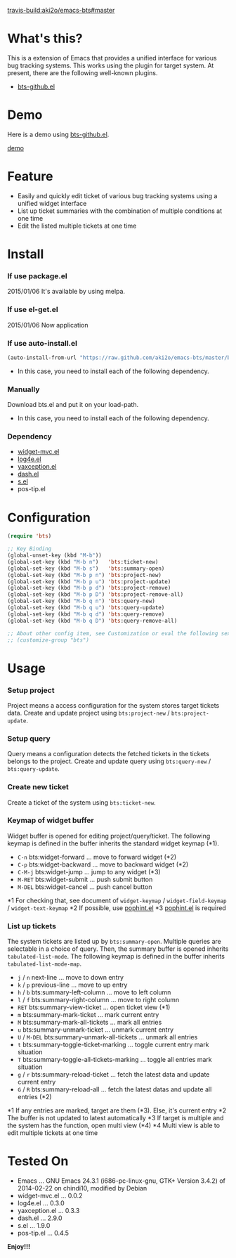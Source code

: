 #+OPTIONS: toc:nil

[[travis-build:aki2o/emacs-bts#master]]

* What's this?
  
  This is a extension of Emacs that provides a unified interface for various bug tracking systems.  
  This works using the plugin for target system.  
  At present, there are the following well-known plugins.  

  - [[https://github.com/aki2o/emacs-bts-github][bts-github.el]]


* Demo

  Here is a demo using [[https://github.com/aki2o/emacs-bts-github][bts-github.el]].  

  [[file:img/demo.gif][demo]]

  
* Feature

  - Easily and quickly edit ticket of various bug tracking systems using a unified widget interface
  - List up ticket summaries with the combination of multiple conditions at one time
  - Edit the listed multiple tickets at one time

  
* Install
  
*** If use package.el

    2015/01/06 It's available by using melpa.
    
*** If use el-get.el

    2015/01/06 Now application
    
*** If use auto-install.el
    
    #+BEGIN_SRC lisp
(auto-install-from-url "https://raw.github.com/aki2o/emacs-bts/master/bts.el")
    #+END_SRC
    
    - In this case, you need to install each of the following dependency.
      
*** Manually
    
    Download bts.el and put it on your load-path.  
    
    - In this case, you need to install each of the following dependency.
      
*** Dependency

    - [[https://github.com/kiwanami/emacs-widget-mvc][widget-mvc.el]]
    - [[https://github.com/aki2o/log4e][log4e.el]]
    - [[https://github.com/aki2o/yaxception][yaxception.el]]
    - [[https://github.com/magnars/dash.el][dash.el]]
    - [[https://github.com/magnars/s.el][s.el]]
    - pos-tip.el
      
      
* Configuration

  #+BEGIN_SRC lisp
(require 'bts)

;; Key Binding
(global-unset-key (kbd "M-b"))
(global-set-key (kbd "M-b n")   'bts:ticket-new)
(global-set-key (kbd "M-b s")   'bts:summary-open)
(global-set-key (kbd "M-b p n") 'bts:project-new)
(global-set-key (kbd "M-b p u") 'bts:project-update)
(global-set-key (kbd "M-b p d") 'bts:project-remove)
(global-set-key (kbd "M-b p D") 'bts:project-remove-all)
(global-set-key (kbd "M-b q n") 'bts:query-new)
(global-set-key (kbd "M-b q u") 'bts:query-update)
(global-set-key (kbd "M-b q d") 'bts:query-remove)
(global-set-key (kbd "M-b q D") 'bts:query-remove-all)

;; About other config item, see Customization or eval the following sexp.
;; (customize-group "bts")
  #+END_SRC
    
* Usage

*** Setup project

    Project means a access configuration for the system stores target tickets data.  
    Create and update project using =bts:project-new= / =bts:project-update=.  

*** Setup query

    Query means a configuration detects the fetched tickets in the tickets belongs to the project.  
    Create and update query using =bts:query-new= / =bts:query-update=.  

*** Create new ticket

    Create a ticket of the system using =bts:ticket-new=.  

*** Keymap of widget buffer

    Widget buffer is opened for editing project/query/ticket.  
    The following keymap is defined in the buffer inherits the standard widget keymap (*1).  

    - =C-n= bts:widget-forward ... move to forward widget (*2)
    - =C-p= bts:widget-backward ... move to backward widget (*2)
    - =C-M-j= bts:widget-jump ... jump to any widget (*3)
    - =M-RET= bts:widget-submit ... push submit button
    - =M-DEL= bts:widget-cancel ... push cancel button

    *1 For checking that, see document of =widget-keymap= / =widget-field-keymap= / =widget-text-keymap=  
    *2 If possible, use [[https://github.com/aki2o/emacs-pophint][pophint.el]]  
    *3 [[https://github.com/aki2o/emacs-pophint][pophint.el]] is required  

*** List up tickets

    The system tickets are listed up by =bts:summary-open=.  
    Multiple queries are selectable in a choice of query.  
    Then, the summary buffer is opened inherits =tabulated-list-mode=.  
    The following keymap is defined in the buffer inherits =tabulated-list-mode-map=.  

    - =j= / =n= next-line ... move to down entry
    - =k= / =p= previous-line ... move to up entry
    - =h= / =b= bts:summary-left-column ... move to left column
    - =l= / =f= bts:summary-right-column ... move to right column
    - =RET= bts:summary-view-ticket ... open ticket view (*1)
    - =m= bts:summary-mark-ticket ... mark current entry
    - =M= bts:summary-mark-all-tickets ... mark all entries
    - =u= bts:summary-unmark-ticket ... unmark current entry
    - =U= / =M-DEL= bts:summary-unmark-all-tickets ... unmark all entries
    - =t= bts:summary-toggle-ticket-marking ... toggle current entry mark situation
    - =T= bts:summary-toggle-all-tickets-marking ... toggle all entries mark situation
    - =g= / =r= bts:summary-reload-ticket ... fetch the latest data and update current entry
    - =G= / =R= bts:summary-reload-all ... fetch the latest datas and update all entries (*2)

    *1 If any entries are marked, target are them (*3). Else, it's current entry  
    *2 The buffer is not updated to latest automatically  
    *3 If target is multiple and the system has the function, open multi view (*4)  
    *4 Multi view is able to edit multiple tickets at one time  

  
* Tested On
  
  - Emacs ... GNU Emacs 24.3.1 (i686-pc-linux-gnu, GTK+ Version 3.4.2) of 2014-02-22 on chindi10, modified by Debian
  - widget-mvc.el ... 0.0.2
  - log4e.el ... 0.3.0
  - yaxception.el ... 0.3.3
  - dash.el ... 2.9.0
  - s.el ... 1.9.0
  - pos-tip.el ... 0.4.5
    
    
  *Enjoy!!!*
  
